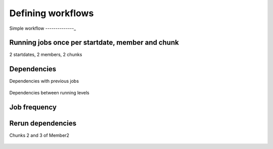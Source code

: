##################
Defining workflows
##################


Simple workflow
--------------_


.. code-block:: ini
    [One]
    FILE = one.sh

    [Two]
    FILE = two.sh
    DEPENDENCIES = One


.. figure:: workflows/simple.png
   :width: 70%
   :align: center
   :alt: simple workflow plot



Running jobs once per startdate, member and chunk
-------------------------------------------------
2 startdates, 2 members, 2 chunks

.. code-block:: ini
    [once]
    FILE = Once.sh

    [date]
    FILE = date.sh
    DEPENDENCIES = once
    RUNNING = date

    [member]
    FILE = Member.sh
    DEPENDENCIES = date
    RUNNING = member

    [chunk]
    FILE = Chunk.sh
    DEPENDENCIES = member
    RUNNING = chunk

.. figure:: workflows/running.png
   :width: 70%
   :align: center
   :alt: simple workflow plot


Dependencies
------------

Dependencies with previous jobs

.. code-block:: ini
    [ini]
    FILE = ini.sh
    RUNNING = member

    [sim]
    FILE = sim.sh
    DEPENDENCIES = ini sim-1
    RUNNING = chunk

    [postprocess]
    FILE = postprocess.sh
    DEPENDENCIES = sim
    RUNNING = chunk

.. figure:: workflows/dependencies_previous.png
   :width: 70%
   :align: center
   :alt: simple workflow plot

Dependencies between running levels

.. code-block:: ini
    [ini]
    FILE = ini.sh
    RUNNING = member

    [sim]
    FILE = sim.sh
    DEPENDENCIES = ini sim-1
    RUNNING = chunk

    [postprocess]
    FILE = postprocess.sh
    DEPENDENCIES = sim
    RUNNING = chunk

    [combine]
    FILE = combine.sh
    DEPENDENCIES = postprocess
    RUNNING = member

.. figure:: workflows/dependencies_running.png
   :width: 70%
   :align: center
   :alt: simple workflow plot


Job frequency
-------------

.. code-block:: ini
    [ini]
    FILE = ini.sh
    RUNNING = member

    [sim]
    FILE = sim.sh
    DEPENDENCIES = ini sim-1
    RUNNING = chunk

    [postprocess]
    FILE = postprocess.sh
    DEPENDENCIES = sim
    RUNNING = chunk
    FREQUENCY = 3

    [combine]
    FILE = combine.sh
    DEPENDENCIES = postprocess
    RUNNING = member

.. figure:: workflows/frequency.png
   :width: 70%
   :align: center
   :alt: simple workflow plot

Rerun dependencies
------------------

Chunks 2 and 3 of Member2

.. code-block:: ini
    [ini]
    FILE = ini.sh
    DEPENDENCIES = ini sim-1
    RUNNING = member

    [sim]
    FILE = sim.sh
    RERUN_DEPENDENCIES = ini combine
    RUNNING = chunk

    [postprocess]
    FILE = postprocess.sh
    DEPENDENCIES = sim
    RUNNING = chunk

    [combine]
    FILE = combine.sh
    DEPENDENCIES = postprocess
    RUNNING = member

.. figure:: workflows/rerun.png
   :width: 70%
   :align: center
   :alt: simple workflow plot